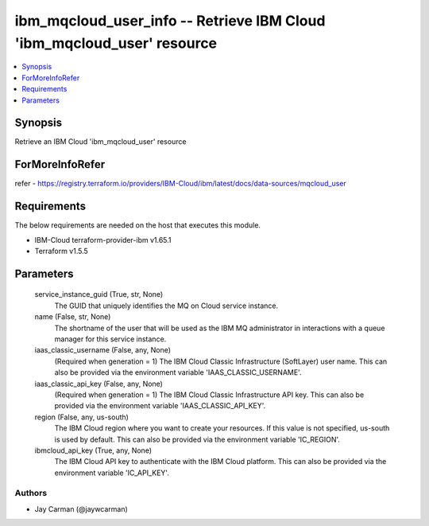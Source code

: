 
ibm_mqcloud_user_info -- Retrieve IBM Cloud 'ibm_mqcloud_user' resource
=======================================================================

.. contents::
   :local:
   :depth: 1


Synopsis
--------

Retrieve an IBM Cloud 'ibm_mqcloud_user' resource


ForMoreInfoRefer
----------------
refer - https://registry.terraform.io/providers/IBM-Cloud/ibm/latest/docs/data-sources/mqcloud_user

Requirements
------------
The below requirements are needed on the host that executes this module.

- IBM-Cloud terraform-provider-ibm v1.65.1
- Terraform v1.5.5



Parameters
----------

  service_instance_guid (True, str, None)
    The GUID that uniquely identifies the MQ on Cloud service instance.


  name (False, str, None)
    The shortname of the user that will be used as the IBM MQ administrator in interactions with a queue manager for this service instance.


  iaas_classic_username (False, any, None)
    (Required when generation = 1) The IBM Cloud Classic Infrastructure (SoftLayer) user name. This can also be provided via the environment variable 'IAAS_CLASSIC_USERNAME'.


  iaas_classic_api_key (False, any, None)
    (Required when generation = 1) The IBM Cloud Classic Infrastructure API key. This can also be provided via the environment variable 'IAAS_CLASSIC_API_KEY'.


  region (False, any, us-south)
    The IBM Cloud region where you want to create your resources. If this value is not specified, us-south is used by default. This can also be provided via the environment variable 'IC_REGION'.


  ibmcloud_api_key (True, any, None)
    The IBM Cloud API key to authenticate with the IBM Cloud platform. This can also be provided via the environment variable 'IC_API_KEY'.













Authors
~~~~~~~

- Jay Carman (@jaywcarman)

